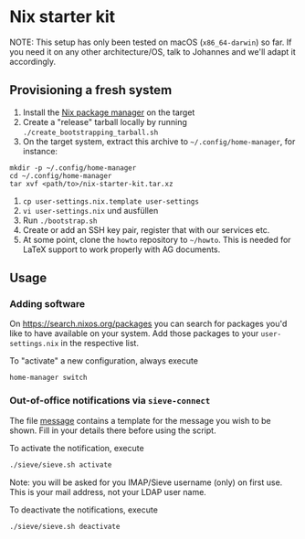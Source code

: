 * Nix starter kit

NOTE: This setup has only been tested on macOS (=x86_64-darwin=) so far. If you
need it on any other architecture/OS, talk to Johannes and we'll adapt it
accordingly.

** Provisioning a fresh system

1. Install the [[https://nixos.org][Nix package manager]] on the target
2. Create a "release" tarball locally by running
   ~./create_bootstrapping_tarball.sh~
3. On the target system, extract this archive to ~~/.config/home-manager~, for
   instance:
#+begin_src shell
mkdir -p ~/.config/home-manager
cd ~/.config/home-manager
tar xvf <path/to>/nix-starter-kit.tar.xz
#+end_src
4. ~cp user-settings.nix.template user-settings~
5. ~vi user-settings.nix~ und ausfüllen
6. Run ~./bootstrap.sh~
7. Create or add an SSH key pair, register that with our services etc.
8. At some point, clone the =howto= repository to =~/howto=. This is needed for
   LaTeX support to work properly with AG documents.

** Usage

*** Adding software

On https://search.nixos.org/packages you can search for packages you'd like to
have available on your system. Add those packages to your =user-settings.nix= in
the respective list.

To "activate" a new configuration, always execute

#+begin_src shell
home-manager switch
#+end_src

*** Out-of-office notifications via =sieve-connect=

The file [[file:sieve/message][message]] contains a template for the message you wish to be shown. Fill
in your details there before using the script.

To activate the notification, execute

#+begin_src bash
./sieve/sieve.sh activate
#+end_src

Note: you will be asked for you IMAP/Sieve username (only) on first use. This is
your mail address, not your LDAP user name.

To deactivate the notifications, execute

#+begin_src bash
./sieve/sieve.sh deactivate
#+end_src

# Local Variables:
# fill-column: 80
# End:
